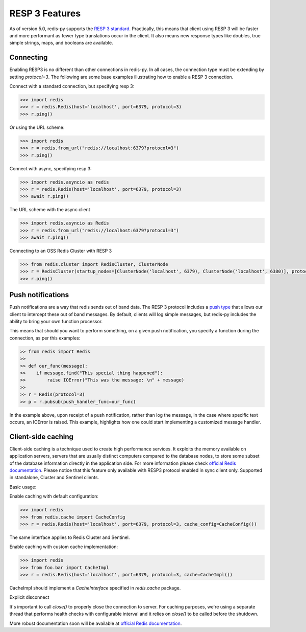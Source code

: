 RESP 3 Features
===============

As of version 5.0, redis-py supports the `RESP 3 standard <https://github.com/redis/redis-specifications/blob/master/protocol/RESP3.md>`_. Practically, this means that client using RESP 3 will be faster and more performant as fewer type translations occur in the client. It also means new response types like doubles, true simple strings, maps, and booleans are available.

Connecting
-----------

Enabling RESP3 is no different than other connections in redis-py. In all cases, the connection type must be extending by setting `protocol=3`. The following are some base examples illustrating how to enable a RESP 3 connection.

Connect with a standard connection, but specifying resp 3:

.. code:: python

    >>> import redis
    >>> r = redis.Redis(host='localhost', port=6379, protocol=3)
    >>> r.ping()

Or using the URL scheme:

.. code:: python

    >>> import redis
    >>> r = redis.from_url("redis://localhost:6379?protocol=3")
    >>> r.ping()

Connect with async, specifying resp 3:

.. code:: python

    >>> import redis.asyncio as redis
    >>> r = redis.Redis(host='localhost', port=6379, protocol=3)
    >>> await r.ping()

The URL scheme with the async client

.. code:: python

    >>> import redis.asyncio as Redis
    >>> r = redis.from_url("redis://localhost:6379?protocol=3")
    >>> await r.ping()

Connecting to an OSS Redis Cluster with RESP 3

.. code:: python

    >>> from redis.cluster import RedisCluster, ClusterNode
    >>> r = RedisCluster(startup_nodes=[ClusterNode('localhost', 6379), ClusterNode('localhost', 6380)], protocol=3)
    >>> r.ping()

Push notifications
------------------

Push notifications are a way that redis sends out of band data. The RESP 3 protocol includes a `push type <https://github.com/redis/redis-specifications/blob/master/protocol/RESP3.md#push-type>`_ that allows our client to intercept these out of band messages. By default, clients will log simple messages, but redis-py includes the ability to bring your own function processor.

This means that should you want to perform something, on a given push notification, you specify a function during the connection, as per this examples:

.. code:: python

    >> from redis import Redis
    >>
    >> def our_func(message):
    >>    if message.find("This special thing happened"):
    >>        raise IOError("This was the message: \n" + message)
    >>
    >> r = Redis(protocol=3)
    >> p = r.pubsub(push_handler_func=our_func)

In the example above, upon receipt of a push notification, rather than log the message, in the case where specific text occurs, an IOError is raised. This example, highlights how one could start implementing a customized message handler.

Client-side caching
-------------------

Client-side caching is a technique used to create high performance services.
It exploits the memory available on application servers, servers that are usually distinct computers compared to the database nodes, to store some subset of the database information directly in the application side.
For more information please check `official Redis documentation <https://redis.io/docs/latest/develop/use/client-side-caching/>`_.
Please notice that this feature only available with RESP3 protocol enabled in sync client only. Supported in standalone, Cluster and Sentinel clients.

Basic usage:

Enable caching with default configuration:

.. code:: python

    >>> import redis
    >>> from redis.cache import CacheConfig
    >>> r = redis.Redis(host='localhost', port=6379, protocol=3, cache_config=CacheConfig())

The same interface applies to Redis Cluster and Sentinel.

Enable caching with custom cache implementation:

.. code:: python

    >>> import redis
    >>> from foo.bar import CacheImpl
    >>> r = redis.Redis(host='localhost', port=6379, protocol=3, cache=CacheImpl())

CacheImpl should implement a `CacheInterface` specified in `redis.cache` package.

Explicit disconnect

It's important to call `close()` to properly close the connection to server.
For caching purposes, we're using a separate thread that performs health checks with configurable interval and it relies on
`close()` to be called before the shutdown.

More robust documentation soon will be available at `official Redis documentation <https://redis.io/docs/latest/>`_.

